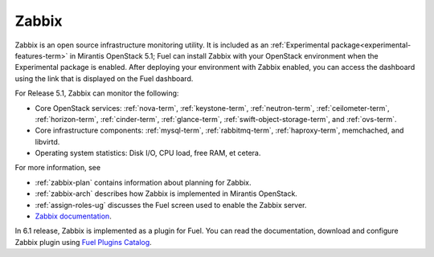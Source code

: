 
.. _zabbix-term:

Zabbix
------

Zabbix is an open source infrastructure monitoring utility.
It is included as an :ref:`Experimental package<experimental-features-term>`
in Mirantis OpenStack 5.1;
Fuel can install Zabbix with your OpenStack environment
when the Experimental package is enabled.
After deploying your environment with Zabbix enabled,
you can access the dashboard using the link
that is displayed on the Fuel dashboard.

For Release 5.1, Zabbix can monitor the following:

- Core OpenStack services: :ref:`nova-term`, :ref:`keystone-term`,
  :ref:`neutron-term`, :ref:`ceilometer-term`, :ref:`horizon-term`,
  :ref:`cinder-term`, :ref:`glance-term`, :ref:`swift-object-storage-term`,
  and :ref:`ovs-term`.

- Core infrastructure components: :ref:`mysql-term`,
  :ref:`rabbitmq-term`, :ref:`haproxy-term`,
  memchached, and libvirtd.

- Operating system statistics: Disk I/O, CPU load, free RAM, et cetera.

For more information, see

- :ref:`zabbix-plan` contains information about
  planning for Zabbix.
- :ref:`zabbix-arch` describes how Zabbix is implemented
  in Mirantis OpenStack.
- :ref:`assign-roles-ug` discusses the Fuel screen used
  to enable the Zabbix server.
- `Zabbix documentation <https://www.zabbix.com/documentation/2.2/manual>`_.

In 6.1 release, Zabbix is implemented as a plugin for Fuel.
You can read the documentation, download and configure
Zabbix plugin using
`Fuel Plugins Catalog <https://www.mirantis.com/products/openstack-drivers-and-plugins/fuel-plugins/>`_.

